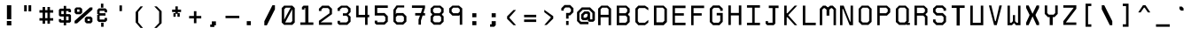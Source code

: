 SplineFontDB: 3.0
FontName: Awoof-Mono-Regular
FullName: Awoof Mono
FamilyName: Awoof
Weight: Regular
Copyright: 
Version: 001.000
ItalicAngle: 0
UnderlinePosition: -153.6
UnderlineWidth: 61.44
Ascent: 819
Descent: 205
InvalidEm: 0
sfntRevision: 0x00010000
LayerCount: 2
Layer: 0 1 "Back" 1
Layer: 1 1 "Fore" 0
XUID: [1021 740 1079781356 11858757]
StyleMap: 0x0040
FSType: 0
OS2Version: 4
OS2_WeightWidthSlopeOnly: 0
OS2_UseTypoMetrics: 0
CreationTime: 1513646632
ModificationTime: 1514015137
PfmFamily: 17
TTFWeight: 400
TTFWidth: 5
LineGap: 92
VLineGap: 0
Panose: 2 0 5 3 0 0 0 0 0 0
OS2TypoAscent: 819
OS2TypoAOffset: 0
OS2TypoDescent: -205
OS2TypoDOffset: 0
OS2TypoLinegap: 92
OS2WinAscent: 737
OS2WinAOffset: 0
OS2WinDescent: 25
OS2WinDOffset: 0
HheadAscent: 737
HheadAOffset: 0
HheadDescent: -25
HheadDOffset: 0
OS2SubXSize: 666
OS2SubYSize: 717
OS2SubXOff: 0
OS2SubYOff: 143
OS2SupXSize: 666
OS2SupYSize: 717
OS2SupXOff: 0
OS2SupYOff: 492
OS2StrikeYSize: 50
OS2StrikeYPos: 264
OS2CapHeight: 666
OS2XHeight: 436
OS2Vendor: 'CLGR'
OS2CodePages: 00000001.00000000
OS2UnicodeRanges: 00000003.00000000.00000000.00000000
MarkAttachClasses: 1
DEI: 91125
TtTable: fpgm
PUSHB_1
 0
FDEF
PUSHB_1
 0
SZP0
MPPEM
PUSHB_1
 42
LT
IF
PUSHB_1
 74
SROUND
EIF
PUSHB_1
 0
SWAP
MIAP[rnd]
RTG
PUSHB_1
 6
CALL
IF
RTDG
EIF
MPPEM
PUSHB_1
 42
LT
IF
RDTG
EIF
DUP
MDRP[rp0,rnd,grey]
PUSHB_1
 1
SZP0
MDAP[no-rnd]
RTG
ENDF
PUSHB_1
 1
FDEF
DUP
MDRP[rp0,min,white]
PUSHB_1
 12
CALL
ENDF
PUSHB_1
 2
FDEF
MPPEM
GT
IF
RCVT
SWAP
EIF
POP
ENDF
PUSHB_1
 3
FDEF
ROUND[Black]
RTG
DUP
PUSHB_1
 64
LT
IF
POP
PUSHB_1
 64
EIF
ENDF
PUSHB_1
 4
FDEF
PUSHB_1
 6
CALL
IF
POP
SWAP
POP
ROFF
IF
MDRP[rp0,min,rnd,black]
ELSE
MDRP[min,rnd,black]
EIF
ELSE
MPPEM
GT
IF
IF
MIRP[rp0,min,rnd,black]
ELSE
MIRP[min,rnd,black]
EIF
ELSE
SWAP
POP
PUSHB_1
 5
CALL
IF
PUSHB_1
 70
SROUND
EIF
IF
MDRP[rp0,min,rnd,black]
ELSE
MDRP[min,rnd,black]
EIF
EIF
EIF
RTG
ENDF
PUSHB_1
 5
FDEF
GFV
NOT
AND
ENDF
PUSHB_1
 6
FDEF
PUSHB_2
 34
 1
GETINFO
LT
IF
PUSHB_1
 32
GETINFO
NOT
NOT
ELSE
PUSHB_1
 0
EIF
ENDF
PUSHB_1
 7
FDEF
PUSHB_2
 36
 1
GETINFO
LT
IF
PUSHB_1
 64
GETINFO
NOT
NOT
ELSE
PUSHB_1
 0
EIF
ENDF
PUSHB_1
 8
FDEF
SRP2
SRP1
DUP
IP
MDAP[rnd]
ENDF
PUSHB_1
 9
FDEF
DUP
RDTG
PUSHB_1
 6
CALL
IF
MDRP[rnd,grey]
ELSE
MDRP[min,rnd,black]
EIF
DUP
PUSHB_1
 3
CINDEX
MD[grid]
SWAP
DUP
PUSHB_1
 4
MINDEX
MD[orig]
PUSHB_1
 0
LT
IF
ROLL
NEG
ROLL
SUB
DUP
PUSHB_1
 0
LT
IF
SHPIX
ELSE
POP
POP
EIF
ELSE
ROLL
ROLL
SUB
DUP
PUSHB_1
 0
GT
IF
SHPIX
ELSE
POP
POP
EIF
EIF
RTG
ENDF
PUSHB_1
 10
FDEF
PUSHB_1
 6
CALL
IF
POP
SRP0
ELSE
SRP0
POP
EIF
ENDF
PUSHB_1
 11
FDEF
DUP
MDRP[rp0,white]
PUSHB_1
 12
CALL
ENDF
PUSHB_1
 12
FDEF
DUP
MDAP[rnd]
PUSHB_1
 7
CALL
NOT
IF
DUP
DUP
GC[orig]
SWAP
GC[cur]
SUB
ROUND[White]
DUP
IF
DUP
ABS
DIV
SHPIX
ELSE
POP
POP
EIF
ELSE
POP
EIF
ENDF
PUSHB_1
 13
FDEF
SRP2
SRP1
DUP
DUP
IP
MDAP[rnd]
DUP
ROLL
DUP
GC[orig]
ROLL
GC[cur]
SUB
SWAP
ROLL
DUP
ROLL
SWAP
MD[orig]
PUSHB_1
 0
LT
IF
SWAP
PUSHB_1
 0
GT
IF
PUSHB_1
 64
SHPIX
ELSE
POP
EIF
ELSE
SWAP
PUSHB_1
 0
LT
IF
PUSHB_1
 64
NEG
SHPIX
ELSE
POP
EIF
EIF
ENDF
PUSHB_1
 14
FDEF
PUSHB_1
 6
CALL
IF
RTDG
MDRP[rp0,rnd,white]
RTG
POP
POP
ELSE
DUP
MDRP[rp0,rnd,white]
ROLL
MPPEM
GT
IF
DUP
ROLL
SWAP
MD[grid]
DUP
PUSHB_1
 0
NEQ
IF
SHPIX
ELSE
POP
POP
EIF
ELSE
POP
POP
EIF
EIF
ENDF
PUSHB_1
 15
FDEF
SWAP
DUP
MDRP[rp0,rnd,white]
DUP
MDAP[rnd]
PUSHB_1
 7
CALL
NOT
IF
SWAP
DUP
IF
MPPEM
GTEQ
ELSE
POP
PUSHB_1
 1
EIF
IF
ROLL
PUSHB_1
 4
MINDEX
MD[grid]
SWAP
ROLL
SWAP
DUP
ROLL
MD[grid]
ROLL
SWAP
SUB
SHPIX
ELSE
POP
POP
POP
POP
EIF
ELSE
POP
POP
POP
POP
POP
EIF
ENDF
PUSHB_1
 16
FDEF
DUP
MDRP[rp0,min,white]
PUSHB_1
 18
CALL
ENDF
PUSHB_1
 17
FDEF
DUP
MDRP[rp0,white]
PUSHB_1
 18
CALL
ENDF
PUSHB_1
 18
FDEF
DUP
MDAP[rnd]
PUSHB_1
 7
CALL
NOT
IF
DUP
DUP
GC[orig]
SWAP
GC[cur]
SUB
ROUND[White]
ROLL
DUP
GC[orig]
SWAP
GC[cur]
SWAP
SUB
ROUND[White]
ADD
DUP
IF
DUP
ABS
DIV
SHPIX
ELSE
POP
POP
EIF
ELSE
POP
POP
EIF
ENDF
PUSHB_1
 19
FDEF
DUP
ROLL
DUP
ROLL
SDPVTL[orthog]
DUP
PUSHB_1
 3
CINDEX
MD[orig]
ABS
SWAP
ROLL
SPVTL[orthog]
PUSHB_1
 32
LT
IF
ALIGNRP
ELSE
MDRP[grey]
EIF
ENDF
PUSHB_1
 20
FDEF
PUSHB_4
 0
 64
 1
 64
WS
WS
SVTCA[x-axis]
MPPEM
PUSHW_1
 4096
MUL
SVTCA[y-axis]
MPPEM
PUSHW_1
 4096
MUL
DUP
ROLL
DUP
ROLL
NEQ
IF
DUP
ROLL
DUP
ROLL
GT
IF
SWAP
DIV
DUP
PUSHB_1
 0
SWAP
WS
ELSE
DIV
DUP
PUSHB_1
 1
SWAP
WS
EIF
DUP
PUSHB_1
 64
GT
IF
PUSHB_3
 0
 32
 0
RS
MUL
WS
PUSHB_3
 1
 32
 1
RS
MUL
WS
PUSHB_1
 32
MUL
PUSHB_1
 25
NEG
JMPR
POP
EIF
ELSE
POP
POP
EIF
ENDF
PUSHB_1
 21
FDEF
PUSHB_1
 1
RS
MUL
SWAP
PUSHB_1
 0
RS
MUL
SWAP
ENDF
EndTTInstrs
TtTable: prep
PUSHW_1
 511
SCANCTRL
PUSHB_1
 4
SCANTYPE
EndTTInstrs
ShortTable: cvt  8
  33
  633
  18
  108
  441
  639
  685
  691
EndShort
ShortTable: maxp 16
  1
  0
  100
  84
  7
  0
  0
  2
  1
  1
  22
  0
  256
  0
  0
  0
EndShort
LangName: 1033 "" "" "" "" "" "Version 001.000" "" "" "" "Ellen Dash" "" "" "" "" "" "" "Awoof" "Regular"
GaspTable: 1 65535 15 1
Encoding: UnicodeBmp
UnicodeInterp: none
NameList: AGL For New Fonts
DisplaySize: -48
AntiAlias: 1
FitToEm: 0
WinInfo: 0 38 14
BeginPrivate: 0
EndPrivate
BeginChars: 65538 99

StartChar: .notdef
Encoding: 65536 -1 0
Width: 372
Flags: W
LayerCount: 2
Fore
SplineSet
34 0 m 1,0,-1
 34 682 l 1,1,-1
 305 682 l 1,2,-1
 305 0 l 1,3,-1
 34 0 l 1,0,-1
68 34 m 1,4,-1
 271 34 l 1,5,-1
 271 648 l 1,6,-1
 68 648 l 1,7,-1
 68 34 l 1,4,-1
EndSplineSet
Validated: 1
EndChar

StartChar: nonmarkingreturn
Encoding: 65537 -1 1
Width: 340
Flags: W
LayerCount: 2
Fore
Validated: 1
EndChar

StartChar: space
Encoding: 32 32 2
Width: 525
Flags: W
LayerCount: 2
Fore
Validated: 1
EndChar

StartChar: exclam
Encoding: 33 33 3
Width: 525
Flags: W
LayerCount: 2
Fore
SplineSet
198 231 m 1,0,-1
 328 231 l 1,1,-1
 328 102 l 1,2,-1
 198 102 l 5,3,-1
 198 231 l 1,0,-1
200 691 m 1,4,-1
 326 691 l 1,5,-1
 326 281 l 1,6,-1
 200 281 l 1,7,-1
 200 691 l 1,4,-1
EndSplineSet
Validated: 1
EndChar

StartChar: quotedbl
Encoding: 34 34 4
Width: 525
Flags: W
LayerCount: 2
Fore
SplineSet
286 692 m 5,0,-1
 364 692 l 5,1,-1
 364 512 l 5,2,-1
 286 512 l 5,3,-1
 286 692 l 5,0,-1
160 692 m 5,4,-1
 236 692 l 5,5,-1
 236 512 l 5,6,-1
 160 512 l 5,7,-1
 160 692 l 5,4,-1
EndSplineSet
Validated: 1
EndChar

StartChar: numbersign
Encoding: 35 35 5
Width: 525
Flags: W
LayerCount: 2
Fore
SplineSet
296 314 m 1,0,-1
 296 474 l 1,1,-1
 228 474 l 1,2,-1
 228 314 l 1,3,-1
 296 314 l 1,0,-1
156 548 m 1,4,-1
 156 640 l 1,5,-1
 228 640 l 1,6,-1
 228 548 l 1,7,-1
 296 548 l 1,8,-1
 296 640 l 1,9,-1
 368 640 l 1,10,-1
 368 548 l 1,11,-1
 462 548 l 1,12,-1
 462 474 l 1,13,-1
 368 474 l 1,14,-1
 368 314 l 1,15,-1
 462 314 l 1,16,-1
 462 242 l 1,17,-1
 368 242 l 1,18,-1
 368 150 l 1,19,-1
 296 150 l 1,20,-1
 296 242 l 1,21,-1
 228 242 l 1,22,-1
 228 150 l 1,23,-1
 156 150 l 1,24,-1
 156 242 l 1,25,-1
 64 242 l 1,26,-1
 64 314 l 1,27,-1
 156 314 l 1,28,-1
 156 474 l 1,29,-1
 64 474 l 1,30,-1
 64 548 l 1,31,-1
 156 548 l 1,4,-1
EndSplineSet
Validated: 1
EndChar

StartChar: dollar
Encoding: 36 36 6
Width: 525
Flags: W
LayerCount: 2
Fore
SplineSet
228 592 m 1,0,-1
 228 672 l 1,1,-1
 298 672 l 1,2,-1
 298 592 l 1,3,-1
 404 592 l 1,4,-1
 438 557 l 1,5,-1
 438 487 l 1,6,-1
 368 487 l 1,7,-1
 368 522 l 1,8,-1
 298 522 l 1,9,-1
 298 432 l 1,10,-1
 404 432 l 1,11,-1
 438 397 l 1,12,-1
 438 217 l 1,13,-1
 404 182 l 1,14,-1
 298 182 l 1,15,-1
 298 103 l 1,16,-1
 228 103 l 1,17,-1
 228 183 l 1,18,-1
 124 183 l 1,19,-1
 88 217 l 1,20,-1
 88 287 l 1,21,-1
 158 287 l 1,22,-1
 158 252 l 1,23,-1
 228 252 l 1,24,-1
 228 362 l 1,25,-1
 124 362 l 1,26,-1
 88 397 l 1,27,-1
 88 557 l 1,28,-1
 124 592 l 5,29,-1
 228 592 l 1,0,-1
158 432 m 1,30,-1
 228 432 l 1,31,-1
 228 522 l 1,32,-1
 158 522 l 1,33,-1
 158 432 l 1,30,-1
298 252 m 1,34,-1
 368 252 l 1,35,-1
 368 362 l 1,36,-1
 298 362 l 1,37,-1
 298 252 l 1,34,-1
EndSplineSet
Validated: 1
EndChar

StartChar: percent
Encoding: 37 37 7
Width: 525
Flags: W
LayerCount: 2
Fore
SplineSet
50 627 m 1,0,-1
 173 627 l 1,1,-1
 224 584 l 1,2,-1
 224 474 l 1,3,-1
 173 428 l 1,4,-1
 50 428 l 1,5,-1
 4 474 l 1,6,-1
 4 584 l 1,7,-1
 50 627 l 1,0,-1
145 568 m 1,8,-1
 76 568 l 1,9,-1
 76 500 l 1,10,-1
 145 500 l 1,11,-1
 145 568 l 1,8,-1
350 360 m 1,12,-1
 472 360 l 1,13,-1
 520 314 l 1,14,-1
 520 208 l 1,15,-1
 472 162 l 1,16,-1
 350 162 l 1,17,-1
 299 208 l 1,18,-1
 299 314 l 1,19,-1
 350 360 l 1,12,-1
448 288 m 1,20,-1
 378 288 l 1,21,-1
 378 233 l 1,22,-1
 448 233 l 1,23,-1
 448 288 l 1,20,-1
76 162 m 1,24,-1
 4 162 l 1,25,-1
 4 233 l 1,26,-1
 448 627 l 1,27,-1
 520 627 l 1,28,-1
 520 563 l 1,29,-1
 76 162 l 1,24,-1
EndSplineSet
Validated: 1
EndChar

StartChar: ampersand
Encoding: 38 38 8
Width: 525
Flags: W
LayerCount: 2
Fore
SplineSet
228 738 m 1,0,-1
 298 738 l 1,1,-1
 298 620 l 1,2,-1
 228 620 l 1,3,-1
 228 738 l 1,0,-1
234 180 m 1,4,-1
 304 180 l 1,5,-1
 304 62 l 1,6,-1
 234 62 l 1,7,-1
 234 180 l 1,4,-1
405 552 m 1,8,-1
 405 482 l 1,9,-1
 333 482 l 1,10,-1
 333 528 l 1,11,-1
 190 528 l 1,12,-1
 190 458 l 1,13,-1
 359 458 l 1,14,-1
 359 388 l 1,15,-1
 190 388 l 1,16,-1
 190 274 l 1,17,-1
 333 274 l 1,18,-1
 333 320 l 1,19,-1
 405 320 l 1,20,-1
 405 248 l 1,21,-1
 359 202 l 1,22,-1
 166 202 l 5,23,-1
 120 248 l 5,24,-1
 120 415 l 5,25,-1
 153 415 l 1,26,-1
 153 434 l 1,27,-1
 120 434 l 1,28,-1
 120 552 l 1,29,-1
 166 600 l 1,30,-1
 359 600 l 1,31,-1
 405 552 l 1,8,-1
EndSplineSet
Validated: 1
EndChar

StartChar: quotesingle
Encoding: 39 39 9
Width: 525
Flags: W
LayerCount: 2
Fore
SplineSet
226 686 m 1,0,-1
 298 686 l 1,1,-1
 298 520 l 5,2,-1
 226 520 l 1,3,-1
 226 686 l 1,0,-1
EndSplineSet
Validated: 1
EndChar

StartChar: parenleft
Encoding: 40 40 10
Width: 525
Flags: W
LayerCount: 2
Fore
SplineSet
368 28 m 1,0,-1
 296 28 l 1,1,-1
 156 190 l 1,2,-1
 156 492 l 5,3,-1
 296 658 l 1,4,-1
 368 658 l 1,5,-1
 228 492 l 1,6,-1
 228 192 l 1,7,-1
 368 28 l 1,0,-1
EndSplineSet
Validated: 1
EndChar

StartChar: parenright
Encoding: 41 41 11
Width: 525
Flags: W
LayerCount: 2
Fore
SplineSet
156 658 m 1,0,-1
 228 658 l 1,1,-1
 368 518 l 1,2,-1
 368 166 l 1,3,-1
 228 28 l 1,4,-1
 156 28 l 1,5,-1
 296 174 l 5,6,-1
 296 510 l 1,7,-1
 156 658 l 1,0,-1
EndSplineSet
Validated: 1
EndChar

StartChar: asterisk
Encoding: 42 42 12
Width: 525
Flags: W
LayerCount: 2
Fore
SplineSet
228 564 m 1,0,-1
 228 658 l 1,1,-1
 298 658 l 1,2,-1
 298 564 l 1,3,-1
 392 564 l 1,4,-1
 392 492 l 1,5,-1
 298 492 l 1,6,-1
 298 460 l 1,7,-1
 354 460 l 1,8,-1
 354 354 l 1,9,-1
 288 354 l 1,10,-1
 288 442 l 1,11,-1
 236 442 l 1,12,-1
 236 354 l 1,13,-1
 172 354 l 1,14,-1
 172 460 l 1,15,-1
 228 460 l 1,16,-1
 228 492 l 1,17,-1
 134 492 l 1,18,-1
 134 564 l 1,19,-1
 228 564 l 1,0,-1
EndSplineSet
Validated: 1
EndChar

StartChar: plus
Encoding: 43 43 13
Width: 525
Flags: W
LayerCount: 2
Fore
SplineSet
226 378 m 1,0,-1
 226 518 l 5,1,-1
 298 518 l 1,2,-1
 298 378 l 1,3,-1
 438 378 l 1,4,-1
 438 306 l 1,5,-1
 298 306 l 1,6,-1
 298 166 l 1,7,-1
 226 166 l 1,8,-1
 226 306 l 1,9,-1
 88 306 l 1,10,-1
 88 378 l 1,11,-1
 226 378 l 1,0,-1
EndSplineSet
Validated: 1
EndChar

StartChar: comma
Encoding: 44 44 14
Width: 525
Flags: W
LayerCount: 2
Fore
SplineSet
206 128 m 5,0,-1
 206 220 l 5,1,-1
 324 220 l 5,2,-1
 324 102 l 5,3,-1
 278 102 l 5,4,-1
 278 56 l 5,5,-1
 160 56 l 5,6,-1
 160 128 l 5,7,-1
 206 128 l 5,0,-1
EndSplineSet
Validated: 1
EndChar

StartChar: hyphen
Encoding: 45 45 15
Width: 525
Flags: W
LayerCount: 2
Fore
SplineSet
64 384 m 1,0,-1
 462 384 l 5,1,-1
 462 313 l 1,2,-1
 64 313 l 1,3,-1
 64 384 l 1,0,-1
EndSplineSet
Validated: 1
EndChar

StartChar: period
Encoding: 46 46 16
Width: 525
Flags: W
LayerCount: 2
Fore
SplineSet
140 226 m 5,0,-1
 258 226 l 5,1,-1
 258 108 l 5,2,-1
 140 108 l 5,3,-1
 140 226 l 5,0,-1
EndSplineSet
Validated: 1
EndChar

StartChar: slash
Encoding: 47 47 17
Width: 525
Flags: W
LayerCount: 2
Fore
SplineSet
182 104 m 5,0,-1
 110 104 l 1,1,-1
 110 224 l 1,2,-1
 344 692 l 1,3,-1
 416 692 l 1,4,-1
 416 572 l 1,5,-1
 182 104 l 5,0,-1
EndSplineSet
Validated: 1
EndChar

StartChar: zero
Encoding: 48 48 18
Width: 525
InSpiro: 1
Flags: W
LayerCount: 2
Fore
SplineSet
144 679 m 1,0,-1
 381 679 l 1,1,-1
 451 609 l 1,2,-1
 451 187 l 1,3,-1
 381 117 l 1,4,-1
 144 117 l 1,5,-1
 74 187 l 1,6,-1
 74 609 l 1,7,-1
 144 679 l 1,0,-1
  Spiro
    144 679 v
    381 679 v
    451 609 v
    451 187 v
    381 117 v
    144 117 v
    74 187 v
    74 609 v
    0 0 z
  EndSpiro
379 574 m 1,8,-1
 174 187 l 1,9,-1
 339 187 l 1,10,-1
 379 229 l 1,11,-1
 379 574 l 1,8,-1
  Spiro
    379 574 v
    174 187 v
    339 187 v
    379 229 v
    0 0 z
  EndSpiro
333 620 m 1,12,-1
 192 620 l 1,13,-1
 146 572 l 1,14,-1
 146 268 l 1,15,-1
 333 620 l 1,12,-1
  Spiro
    333 620 v
    192 620 v
    146 572 v
    146 268 v
    0 0 z
  EndSpiro
EndSplineSet
Validated: 1
EndChar

StartChar: one
Encoding: 49 49 19
Width: 525
Flags: W
LayerCount: 2
Fore
SplineSet
167 679 m 1,0,-1
 307 679 l 1,1,-1
 307 189 l 1,2,-1
 451 189 l 1,3,-1
 451 117 l 1,4,-1
 74 117 l 1,5,-1
 74 189 l 1,6,-1
 218 189 l 1,7,-1
 218 610 l 1,8,-1
 192 610 l 1,9,-1
 192 565 l 1,10,-1
 121 565 l 1,11,-1
 121 634 l 1,12,-1
 167 679 l 1,0,-1
EndSplineSet
Validated: 1
EndChar

StartChar: two
Encoding: 50 50 20
Width: 525
Flags: W
LayerCount: 2
Fore
SplineSet
-118 536 m 1053,0,-1
123 189 m 1,1,-1
 451 189 l 1,2,-1
 451 117 l 1,3,-1
 74 117 l 1,4,-1
 74 236 l 1,5,-1
 379 456 l 1,6,-1
 379 566 l 1,7,-1
 333 610 l 1,8,-1
 192 610 l 1,9,-1
 146 568 l 1,10,-1
 146 523 l 1,11,-1
 74 523 l 1,12,-1
 74 590 l 1,13,-1
 167 679 l 1,14,-1
 358 679 l 1,15,-1
 451 589 l 1,16,-1
 451 432 l 1,17,-1
 123 189 l 1,1,-1
EndSplineSet
Validated: 1
EndChar

StartChar: three
Encoding: 51 51 21
Width: 525
Flags: W
LayerCount: 2
Fore
SplineSet
177 679 m 1,0,-1
 357 679 l 5,1,-1
 451 600 l 5,2,-1
 451 492 l 5,3,-1
 390 428 l 5,4,-1
 390 410 l 5,5,-1
 451 357 l 5,6,-1
 451 210 l 5,7,-1
 357 117 l 5,8,-1
 121 117 l 1,9,-1
 74 164 l 1,10,-1
 74 236 l 1,11,-1
 146 236 l 1,12,-1
 146 189 l 1,13,-1
 332 189 l 5,14,-1
 379 232 l 5,15,-1
 379 338 l 5,16,-1
 332 386 l 5,17,-1
 229 386 l 1,18,-1
 229 456 l 1,19,-1
 332 456 l 5,20,-1
 379 502 l 5,21,-1
 379 572 l 5,22,-1
 332 620 l 5,23,-1
 206 620 l 1,24,-1
 144 570 l 1,25,-1
 144 526 l 1,26,-1
 74 526 l 1,27,-1
 74 600 l 1,28,-1
 177 679 l 1,0,-1
EndSplineSet
Validated: 1
EndChar

StartChar: four
Encoding: 52 52 22
Width: 525
Flags: W
LayerCount: 2
Fore
SplineSet
404 679 m 1,0,-1
 404 412 l 1,1,-1
 451 412 l 5,2,3
 451 376 451 376 451 339 c 5,4,-1
 404 339 l 1,5,-1
 404 117 l 1,6,-1
 332 117 l 1,7,-1
 332 338 l 1,8,-1
 74 338 l 1,9,-1
 74 679 l 1,10,-1
 146 679 l 1,11,-1
 146 410 l 1,12,-1
 332 410 l 1,13,-1
 332 679 l 1,14,-1
 404 679 l 1,0,-1
EndSplineSet
Validated: 1
EndChar

StartChar: five
Encoding: 53 53 23
Width: 525
Flags: W
LayerCount: 2
Fore
SplineSet
74 390 m 1,0,-1
 74 685 l 1,1,-1
 451 685 l 1,2,-1
 451 613 l 1,3,-1
 146 613 l 1,4,-1
 146 464 l 1,5,-1
 358 464 l 1,6,-1
 451 369 l 1,7,-1
 451 213 l 1,8,-1
 358 123 l 1,9,-1
 121 123 l 1,10,-1
 74 170 l 1,11,-1
 74 241 l 1,12,-1
 146 241 l 1,13,-1
 146 195 l 1,14,-1
 333 195 l 1,15,-1
 379 237 l 1,16,-1
 379 344 l 1,17,-1
 333 390 l 1,18,-1
 74 390 l 1,0,-1
EndSplineSet
Validated: 1
EndChar

StartChar: six
Encoding: 54 54 24
Width: 525
Flags: W
LayerCount: 2
Fore
SplineSet
74 214 m 1,0,-1
 74 556 l 1,1,-1
 166 685 l 1,2,-1
 388 685 l 1,3,-1
 388 625 l 1,4,-1
 200 625 l 1,5,-1
 146 546 l 1,6,-1
 146 427 l 1,7,-1
 167 463 l 1,8,-1
 358 463 l 1,9,-1
 451 369 l 1,10,-1
 451 213 l 1,11,-1
 358 123 l 1,12,-1
 167 123 l 1,13,-1
 74 214 l 1,0,-1
146 344 m 1,14,-1
 146 237 l 1,15,-1
 192 195 l 1,16,-1
 333 195 l 1,17,-1
 379 237 l 1,18,-1
 379 344 l 1,19,-1
 333 390 l 1,20,-1
 192 390 l 1,21,-1
 146 344 l 1,14,-1
EndSplineSet
Validated: 1
EndChar

StartChar: seven
Encoding: 55 55 25
Width: 525
Flags: W
LayerCount: 2
Fore
SplineSet
74 613 m 1,0,-1
 74 685 l 1,1,-1
 451 685 l 1,2,-1
 451 612 l 1,3,-1
 403 463 l 1,4,-1
 451 463 l 1,5,-1
 451 390 l 1,6,-1
 381 390 l 1,7,-1
 334 240 l 1,8,-1
 334 123 l 1,9,-1
 264 123 l 1,10,-1
 264 272 l 1,11,-1
 306 390 l 1,12,-1
 167 390 l 1,13,-1
 167 463 l 1,14,-1
 333 463 l 1,15,-1
 379 613 l 1,16,-1
 74 613 l 1,0,-1
EndSplineSet
Validated: 1
EndChar

StartChar: eight
Encoding: 56 56 26
Width: 525
Flags: W
LayerCount: 2
Fore
SplineSet
333 387 m 1,0,-1
 192 387 l 5,1,-1
 145 340 l 5,2,-1
 145 235 l 5,3,-1
 192 193 l 5,4,-1
 333 193 l 1,5,-1
 379 235 l 1,6,-1
 379 340 l 1,7,-1
 333 387 l 1,0,-1
333 620 m 1,8,-1
 192 620 l 5,9,-1
 145 574 l 5,10,-1
 145 506 l 5,11,-1
 192 458 l 5,12,-1
 333 458 l 1,13,-1
 379 506 l 1,14,-1
 379 574 l 1,15,-1
 333 620 l 1,8,-1
74 599 m 5,16,-1
 167 680 l 5,17,-1
 358 680 l 1,18,-1
 451 599 l 1,19,-1
 451 481 l 1,20,-1
 404 433 l 1,21,-1
 404 412 l 1,22,-1
 451 365 l 1,23,-1
 451 211 l 1,24,-1
 358 121 l 1,25,-1
 167 121 l 5,26,-1
 74 211 l 5,27,-1
 74 365 l 5,28,-1
 120 412 l 5,29,-1
 120 433 l 5,30,-1
 74 481 l 5,31,-1
 74 599 l 5,16,-1
EndSplineSet
Validated: 1
EndChar

StartChar: nine
Encoding: 57 57 27
Width: 525
Flags: W
LayerCount: 2
Fore
SplineSet
333 620 m 1,0,-1
 192 620 l 5,1,-1
 145 574 l 5,2,-1
 145 506 l 5,3,-1
 192 458 l 5,4,-1
 333 458 l 1,5,-1
 380 506 l 1,6,-1
 380 574 l 1,7,-1
 333 620 l 1,0,-1
167 680 m 5,8,-1
 358 680 l 1,9,-1
 451 599 l 1,10,-1
 451 121 l 1,11,-1
 380 121 l 1,12,-1
 380 407 l 1,13,-1
 358 387 l 1,14,-1
 167 387 l 5,15,-1
 74 481 l 5,16,-1
 74 599 l 5,17,-1
 167 680 l 5,8,-1
EndSplineSet
Validated: 1
EndChar

StartChar: colon
Encoding: 58 58 28
Width: 525
Flags: W
LayerCount: 2
Fore
SplineSet
204 108 m 1,0,-1
 204 226 l 1,1,-1
 322 226 l 5,2,-1
 322 108 l 1,3,-1
 204 108 l 1,0,-1
204 340 m 1,4,-1
 204 458 l 1,5,-1
 322 458 l 1,6,-1
 322 340 l 1,7,-1
 204 340 l 1,4,-1
EndSplineSet
Validated: 1
EndChar

StartChar: semicolon
Encoding: 59 59 29
Width: 525
Flags: W
LayerCount: 2
Fore
SplineSet
226 134 m 1,0,-1
 226 226 l 1,1,-1
 344 226 l 1,2,-1
 344 108 l 1,3,-1
 298 62 l 5,4,-1
 180 62 l 1,5,-1
 180 134 l 1,6,-1
 226 134 l 1,0,-1
226 340 m 1,7,-1
 226 458 l 1,8,-1
 344 458 l 1,9,-1
 344 340 l 1,10,-1
 226 340 l 1,7,-1
EndSplineSet
Validated: 1
EndChar

StartChar: less
Encoding: 60 60 30
Width: 525
Flags: W
LayerCount: 2
Fore
SplineSet
320 552 m 1,0,-1
 392 552 l 1,1,-1
 204 340 l 1,2,-1
 204 320 l 1,3,-1
 392 108 l 1,4,-1
 320 108 l 1,5,-1
 134 294 l 5,6,-1
 134 366 l 1,7,-1
 320 552 l 1,0,-1
EndSplineSet
Validated: 1
EndChar

StartChar: equal
Encoding: 61 61 31
Width: 525
Flags: W
LayerCount: 2
Fore
SplineSet
88 202 m 1,0,-1
 88 274 l 1,1,-1
 438 274 l 1,2,-1
 438 202 l 1,3,-1
 88 202 l 1,0,-1
88 340 m 1,4,-1
 88 412 l 5,5,-1
 438 412 l 1,6,-1
 438 340 l 1,7,-1
 88 340 l 1,4,-1
EndSplineSet
Validated: 1
EndChar

StartChar: greater
Encoding: 62 62 32
Width: 525
Flags: W
LayerCount: 2
Fore
SplineSet
134 488 m 5,0,-1
 134 558 l 1,1,-1
 392 372 l 1,2,-1
 392 300 l 1,3,-1
 204 114 l 1,4,-1
 134 114 l 1,5,-1
 320 326 l 1,6,-1
 320 346 l 1,7,-1
 134 488 l 5,0,-1
EndSplineSet
Validated: 1
EndChar

StartChar: question
Encoding: 63 63 33
Width: 525
Flags: W
LayerCount: 2
Fore
SplineSet
226 114 m 1,0,-1
 226 232 l 1,1,-1
 298 232 l 1,2,-1
 298 114 l 1,3,-1
 226 114 l 1,0,-1
344 394 m 5,4,-1
 298 394 l 1,5,-1
 298 300 l 1,6,-1
 226 300 l 1,7,-1
 226 466 l 1,8,-1
 320 466 l 1,9,-1
 366 512 l 1,10,-1
 366 580 l 1,11,-1
 320 626 l 1,12,-1
 206 626 l 1,13,-1
 158 580 l 1,14,-1
 158 534 l 1,15,-1
 88 534 l 1,16,-1
 88 604 l 1,17,-1
 180 698 l 1,18,-1
 344 698 l 1,19,-1
 438 604 l 1,20,-1
 438 488 l 1,21,-1
 344 394 l 5,4,-1
EndSplineSet
Validated: 1
EndChar

StartChar: at
Encoding: 64 64 34
Width: 525
Flags: W
LayerCount: 2
Fore
SplineSet
380 466 m 1,0,-1
 380 278 l 1,1,-1
 448 278 l 1,2,-1
 448 464 l 1,3,-1
 402 512 l 1,4,-1
 354 558 l 1,5,-1
 168 558 l 1,6,-1
 74 464 l 1,7,-1
 74 254 l 1,8,-1
 122 208 l 1,9,-1
 334 208 l 1,10,-1
 334 136 l 1,11,-1
 96 136 l 1,12,-1
 4 230 l 1,13,-1
 4 490 l 1,14,-1
 142 628 l 1,15,-1
 380 628 l 1,16,-1
 520 490 l 1,17,-1
 520 254 l 1,18,-1
 472 208 l 1,19,-1
 354 208 l 5,20,-1
 316 243 l 1,21,-1
 316 285 l 1,22,-1
 286 254 l 1,23,-1
 168 254 l 1,24,-1
 122 300 l 1,25,-1
 122 420 l 1,26,-1
 216 512 l 1,27,-1
 334 512 l 1,28,-1
 380 466 l 1,0,-1
308 440 m 1,29,-1
 240 440 l 1,30,-1
 194 394 l 1,31,-1
 194 326 l 1,32,-1
 262 326 l 1,33,-1
 308 372 l 1,34,-1
 308 440 l 1,29,-1
EndSplineSet
Validated: 1
EndChar

StartChar: A
Encoding: 65 65 35
Width: 525
Flags: W
LayerCount: 2
Fore
SplineSet
332 620 m 1,0,-1
 193 620 l 5,1,-1
 147 574 l 5,2,-1
 147 412 l 5,3,-1
 378 412 l 1,4,-1
 378 574 l 1,5,-1
 332 620 l 1,0,-1
121 635 m 5,6,-1
 169 680 l 5,7,-1
 356 680 l 1,8,-1
 404 635 l 1,9,-1
 450 590 l 1,10,-1
 450 108 l 1,11,-1
 378 108 l 1,12,-1
 378 340 l 1,13,-1
 147 340 l 5,14,-1
 147 108 l 5,15,-1
 75 108 l 5,16,-1
 75 590 l 5,17,-1
 121 635 l 5,6,-1
EndSplineSet
Validated: 1
EndChar

StartChar: B
Encoding: 66 66 36
Width: 525
Flags: W
LayerCount: 2
Fore
SplineSet
332 388 m 1,0,-1
 147 388 l 5,1,-1
 147 180 l 5,2,-1
 332 180 l 1,3,-1
 378 226 l 1,4,-1
 378 340 l 1,5,-1
 332 388 l 1,0,-1
332 620 m 1,6,-1
 147 620 l 5,7,-1
 147 458 l 5,8,-1
 332 458 l 1,9,-1
 378 506 l 1,10,-1
 378 574 l 1,11,-1
 332 620 l 1,6,-1
75 108 m 5,12,-1
 75 680 l 5,13,-1
 356 680 l 1,14,-1
 450 593 l 1,15,-1
 450 482 l 1,16,-1
 404 434 l 1,17,-1
 404 412 l 1,18,-1
 450 366 l 1,19,-1
 450 202 l 1,20,-1
 356 108 l 1,21,-1
 75 108 l 5,12,-1
EndSplineSet
Validated: 1
EndChar

StartChar: C
Encoding: 67 67 37
Width: 525
Flags: W
LayerCount: 2
Fore
SplineSet
450 262 m 1,0,-1
 450 184 l 1,1,-1
 356 108 l 1,2,-1
 161 108 l 5,3,-1
 75 202 l 5,4,-1
 75 590 l 5,5,-1
 161 680 l 5,6,-1
 356 680 l 1,7,-1
 450 615 l 1,8,-1
 450 542 l 1,9,-1
 355 610 l 1,10,-1
 185 610 l 5,11,-1
 147 566 l 5,12,-1
 147 226 l 5,13,-1
 185 180 l 5,14,-1
 354 180 l 1,15,-1
 450 262 l 1,0,-1
EndSplineSet
Validated: 1
EndChar

StartChar: D
Encoding: 68 68 38
Width: 525
Flags: W
LayerCount: 2
Fore
SplineSet
332 620 m 1,0,-1
 147 620 l 5,1,-1
 147 192 l 5,2,-1
 332 192 l 1,3,-1
 378 238 l 1,4,-1
 378 574 l 1,5,-1
 332 620 l 1,0,-1
75 108 m 5,6,-1
 75 680 l 5,7,-1
 356 680 l 1,8,-1
 450 587 l 1,9,-1
 450 201 l 1,10,-1
 356 108 l 1,11,-1
 75 108 l 5,6,-1
EndSplineSet
Validated: 1
EndChar

StartChar: E
Encoding: 69 69 39
Width: 525
Flags: W
LayerCount: 2
Fore
SplineSet
75 108 m 1,0,-1
 75 680 l 1,1,-1
 450 680 l 5,2,-1
 450 608 l 5,3,-1
 145 608 l 1,4,-1
 145 458 l 1,5,-1
 402 458 l 5,6,-1
 402 388 l 5,7,-1
 145 388 l 1,8,-1
 145 180 l 1,9,-1
 450 180 l 5,10,-1
 450 108 l 5,11,-1
 75 108 l 1,0,-1
EndSplineSet
Validated: 1
EndChar

StartChar: F
Encoding: 70 70 40
Width: 525
Flags: W
LayerCount: 2
Fore
SplineSet
75 108 m 5,0,-1
 75 680 l 5,1,-1
 450 680 l 1,2,-1
 450 608 l 1,3,-1
 145 608 l 5,4,-1
 145 458 l 5,5,-1
 380 458 l 1,6,-1
 380 388 l 1,7,-1
 145 388 l 5,8,-1
 145 108 l 5,9,-1
 75 108 l 5,0,-1
EndSplineSet
Validated: 1
EndChar

StartChar: G
Encoding: 71 71 41
Width: 525
Flags: W
LayerCount: 2
Fore
SplineSet
169 108 m 5,0,-1
 75 202 l 5,1,-1
 75 592 l 5,2,-1
 169 685 l 5,3,-1
 356 685 l 1,4,-1
 450 595 l 1,5,-1
 450 528 l 1,6,-1
 377 528 l 1,7,-1
 377 572 l 1,8,-1
 332 617 l 1,9,-1
 193 617 l 5,10,-1
 147 567 l 5,11,12
 147 218 l 5,13,-1
 187 180 l 5,14,-1
 333 180 l 1,15,-1
 378 232 l 1,16,-1
 378 394 l 1,17,-1
 276 394 l 1,18,-1
 276 466 l 1,19,-1
 450 466 l 1,20,-1
 450 208 l 1,21,-1
 356 108 l 1,22,-1
 169 108 l 5,0,-1
EndSplineSet
Validated: 1
EndChar

StartChar: H
Encoding: 72 72 42
Width: 525
Flags: W
LayerCount: 2
Fore
SplineSet
75 114 m 5,0,-1
 75 685 l 5,1,-1
 147 685 l 5,2,-1
 147 466 l 5,3,-1
 378 466 l 1,4,-1
 378 685 l 1,5,-1
 450 685 l 1,6,-1
 450 114 l 1,7,-1
 378 114 l 1,8,-1
 378 394 l 1,9,-1
 147 394 l 5,10,-1
 147 114 l 5,11,-1
 75 114 l 5,0,-1
EndSplineSet
Validated: 1
EndChar

StartChar: I
Encoding: 73 73 43
Width: 525
Flags: W
LayerCount: 2
Fore
SplineSet
75 620 m 1,0,-1
 75 691 l 1,1,-1
 450 691 l 5,2,-1
 450 620 l 5,3,-1
 298 620 l 1,4,-1
 298 179 l 1,5,-1
 450 179 l 5,6,-1
 450 108 l 5,7,-1
 75 108 l 1,8,-1
 75 179 l 1,9,-1
 226 179 l 1,10,-1
 226 620 l 1,11,-1
 75 620 l 1,0,-1
EndSplineSet
Validated: 1
EndChar

StartChar: J
Encoding: 74 74 44
Width: 525
Flags: W
LayerCount: 2
Fore
SplineSet
168 609 m 1,0,-1
 168 681 l 1,1,-1
 450 681 l 1,2,-1
 450 609 l 1,3,-1
 356 609 l 1,4,-1
 356 155 l 1,5,-1
 308 108 l 1,6,-1
 121 108 l 5,7,-1
 75 155 l 5,8,-1
 75 226 l 5,9,-1
 147 226 l 5,10,-1
 147 180 l 5,11,-1
 276 180 l 1,12,-1
 276 609 l 1,13,-1
 168 609 l 1,0,-1
EndSplineSet
Validated: 1
EndChar

StartChar: K
Encoding: 75 75 45
Width: 525
Flags: W
LayerCount: 2
Fore
SplineSet
75 108 m 5,0,-1
 75 680 l 5,1,-1
 147 680 l 5,2,-1
 147 458 l 5,3,-1
 168 458 l 1,4,-1
 378 680 l 1,5,-1
 450 680 l 1,6,-1
 192 401 l 1,7,-1
 450 108 l 1,8,-1
 378 108 l 1,9,-1
 168 340 l 1,10,-1
 147 340 l 5,11,-1
 147 108 l 5,12,-1
 75 108 l 5,0,-1
EndSplineSet
Validated: 1
EndChar

StartChar: L
Encoding: 76 76 46
Width: 525
Flags: W
LayerCount: 2
Fore
SplineSet
75 108 m 5,0,-1
 75 680 l 5,1,-1
 147 680 l 5,2,-1
 147 180 l 5,3,-1
 450 180 l 1,4,-1
 450 108 l 1,5,-1
 75 108 l 5,0,-1
EndSplineSet
Validated: 1
EndChar

StartChar: M
Encoding: 77 77 47
Width: 525
Flags: W
LayerCount: 2
Fore
SplineSet
269 207 m 1049,0,-1
120 679 m 1,1,-1
 198 679 l 1,2,-1
 252 634 l 1,3,-1
 274 634 l 1,4,-1
 328 679 l 1,5,-1
 404 679 l 1,6,-1
 496 586 l 1,7,-1
 496 108 l 1,8,-1
 426 108 l 1,9,-1
 426 561 l 1,10,-1
 378 607 l 1,11,-1
 356 607 l 1,12,-1
 304 561 l 1,13,-1
 304 387 l 1,14,-1
 224 387 l 1,15,-1
 224 561 l 1,16,-1
 170 607 l 1,17,-1
 146 607 l 1,18,-1
 98 561 l 1,19,-1
 98 108 l 1,20,-1
 28 108 l 1,21,-1
 28 586 l 1,22,-1
 120 679 l 1,1,-1
EndSplineSet
Validated: 1
EndChar

StartChar: N
Encoding: 78 78 48
Width: 525
Flags: W
LayerCount: 2
Fore
SplineSet
75 108 m 1,0,-1
 75 680 l 1,1,-1
 180 680 l 1,2,-1
 366 211 l 5,3,-1
 380 211 l 5,4,-1
 380 680 l 5,5,-1
 450 680 l 5,6,-1
 450 108 l 5,7,-1
 353 108 l 5,8,-1
 162 583 l 1,9,-1
 145 583 l 1,10,-1
 145 108 l 1,11,-1
 75 108 l 1,0,-1
EndSplineSet
Validated: 1
EndChar

StartChar: O
Encoding: 79 79 49
Width: 525
Flags: W
LayerCount: 2
Fore
SplineSet
332 620 m 5,0,-1
 193 620 l 1,1,-1
 145 574 l 1,2,-1
 145 233 l 1,3,-1
 193 187 l 1,4,-1
 332 187 l 5,5,-1
 380 233 l 5,6,-1
 380 574 l 5,7,-1
 332 620 l 5,0,-1
75 587 m 1,8,-1
 167 680 l 1,9,-1
 358 680 l 5,10,-1
 450 587 l 5,11,-1
 450 206 l 5,12,-1
 358 116 l 5,13,-1
 167 116 l 1,14,-1
 75 206 l 1,15,-1
 75 587 l 1,8,-1
EndSplineSet
Validated: 1
EndChar

StartChar: P
Encoding: 80 80 50
Width: 525
Flags: W
LayerCount: 2
Fore
SplineSet
332 620 m 1,0,-1
 147 620 l 5,1,-1
 147 458 l 5,2,-1
 332 458 l 1,3,-1
 378 506 l 1,4,-1
 378 574 l 1,5,-1
 332 620 l 1,0,-1
75 108 m 5,6,-1
 75 680 l 5,7,-1
 356 680 l 1,8,-1
 450 593 l 1,9,-1
 450 482 l 1,10,-1
 356 388 l 1,11,-1
 147 388 l 5,12,-1
 147 108 l 5,13,-1
 75 108 l 5,6,-1
EndSplineSet
Validated: 1
EndChar

StartChar: Q
Encoding: 81 81 51
Width: 525
Flags: W
LayerCount: 2
Fore
SplineSet
75 587 m 1,0,-1
 167 680 l 1,1,-1
 358 680 l 1,2,-1
 450 587 l 1,3,-1
 450 213 l 1,4,-1
 417 179 l 1,5,-1
 480 179 l 1,6,-1
 480 116 l 1,7,-1
 379 116 l 1,8,-1
 379 141 l 1,9,-1
 357 116 l 1,10,-1
 169 116 l 1,11,-1
 75 201 l 1,12,-1
 75 587 l 1,0,-1
146 574 m 1,13,-1
 146 233 l 1,14,-1
 193 187 l 1,15,-1
 332 187 l 1,16,-1
 378 234 l 1,17,-1
 378 575 l 1,18,-1
 331 621 l 1,19,-1
 193 621 l 1,20,-1
 146 574 l 1,13,-1
EndSplineSet
Validated: 1
EndChar

StartChar: R
Encoding: 82 82 52
Width: 525
Flags: W
LayerCount: 2
Fore
SplineSet
356 679 m 5,0,-1
 450 591 l 5,1,-1
 450 482 l 5,2,-1
 397 434 l 5,3,-1
 397 414 l 5,4,-1
 450 366 l 5,5,-1
 450 108 l 5,6,-1
 378 108 l 5,7,-1
 378 340 l 5,8,-1
 332 388 l 5,9,-1
 147 388 l 1,10,-1
 147 108 l 1,11,-1
 75 108 l 1,12,-1
 75 679 l 1,13,-1
 356 679 l 5,0,-1
332 620 m 5,14,-1
 147 620 l 1,15,-1
 147 460 l 1,16,-1
 332 460 l 5,17,-1
 378 506 l 5,18,-1
 378 574 l 5,19,-1
 332 620 l 5,14,-1
EndSplineSet
Validated: 1
EndChar

StartChar: S
Encoding: 83 83 53
Width: 525
Flags: W
LayerCount: 2
Fore
SplineSet
450 597 m 1,0,-1
 450 530 l 1,1,-1
 378 530 l 1,2,-1
 378 574 l 1,3,-1
 332 617 l 1,4,-1
 193 617 l 1,5,-1
 147 574 l 1,6,-1
 147 510 l 1,7,-1
 193 464 l 1,8,-1
 356 464 l 1,9,-1
 450 370 l 1,10,-1
 450 204 l 1,11,-1
 356 110 l 1,12,-1
 169 110 l 1,13,-1
 75 204 l 1,14,-1
 75 276 l 1,15,-1
 147 276 l 1,16,-1
 147 228 l 1,17,-1
 193 182 l 1,18,-1
 332 182 l 1,19,-1
 378 228 l 1,20,-1
 378 344 l 1,21,-1
 332 390 l 1,22,-1
 169 390 l 1,23,-1
 75 486 l 1,24,-1
 75 596 l 1,25,-1
 169 685 l 1,26,-1
 356 685 l 1,27,-1
 450 597 l 1,0,-1
EndSplineSet
Validated: 1
EndChar

StartChar: T
Encoding: 84 84 54
Width: 525
Flags: W
LayerCount: 2
Fore
SplineSet
75 613 m 1,0,-1
 75 685 l 1,1,-1
 450 685 l 5,2,-1
 450 613 l 5,3,-1
 308 613 l 1,4,-1
 308 98 l 1,5,-1
 218 98 l 1,6,-1
 218 613 l 1,7,-1
 75 613 l 1,0,-1
EndSplineSet
Validated: 1
EndChar

StartChar: U
Encoding: 85 85 55
Width: 525
Flags: W
LayerCount: 2
Fore
SplineSet
75 107 m 5,0,-1
 75 680 l 5,1,-1
 147 680 l 5,2,-1
 147 179 l 5,3,-1
 378 179 l 1,4,-1
 378 680 l 1,5,-1
 450 680 l 1,6,-1
 450 107 l 1,7,-1
 75 107 l 5,0,-1
EndSplineSet
Validated: 1
EndChar

StartChar: V
Encoding: 86 86 56
Width: 525
Flags: W
LayerCount: 2
Fore
SplineSet
75 685 m 1,0,-1
 145 685 l 1,1,-1
 253 228 l 1,2,-1
 274 228 l 1,3,-1
 378 685 l 1,4,-1
 450 685 l 1,5,-1
 302 110 l 1,6,-1
 225 110 l 1,7,-1
 75 685 l 1,0,-1
EndSplineSet
Validated: 1
EndChar

StartChar: W
Encoding: 87 87 57
Width: 525
Flags: W
LayerCount: 2
Fore
SplineSet
75 108 m 1,0,-1
 75 680 l 1,1,-1
 145 680 l 1,2,-1
 145 180 l 1,3,-1
 189 180 l 1,4,-1
 232 226 l 1,5,-1
 232 403 l 1,6,-1
 293 403 l 1,7,-1
 293 226 l 1,8,-1
 337 180 l 1,9,-1
 380 180 l 1,10,-1
 380 680 l 1,11,-1
 450 680 l 1,12,-1
 450 108 l 1,13,-1
 321 108 l 1,14,-1
 265 169 l 1,15,-1
 203 108 l 1,16,-1
 75 108 l 1,0,-1
EndSplineSet
Validated: 1
EndChar

StartChar: X
Encoding: 88 88 58
Width: 525
Flags: W
LayerCount: 2
Fore
SplineSet
75 685 m 1,0,-1
 147 685 l 1,1,-1
 260 444 l 1,2,-1
 261 444 l 1,3,-1
 378 685 l 1,4,-1
 450 685 l 1,5,-1
 450 615 l 1,6,-1
 350 418 l 1,7,-1
 350 390 l 1,8,-1
 450 180 l 5,9,-1
 450 110 l 5,10,-1
 378 110 l 5,11,-1
 261 364 l 1,12,-1
 260 364 l 1,13,-1
 147 110 l 1,14,-1
 75 110 l 1,15,-1
 75 180 l 1,16,-1
 170 390 l 1,17,-1
 170 418 l 1,18,-1
 75 615 l 1,19,-1
 75 685 l 1,0,-1
EndSplineSet
Validated: 1
EndChar

StartChar: Y
Encoding: 89 89 59
Width: 525
Flags: W
LayerCount: 2
Fore
SplineSet
75 438 m 5,0,-1
 75 685 l 5,1,-1
 147 685 l 5,2,-1
 147 464 l 5,3,-1
 193 416 l 5,4,-1
 332 416 l 1,5,-1
 378 464 l 1,6,-1
 378 685 l 1,7,-1
 450 685 l 1,8,-1
 450 438 l 1,9,-1
 358 344 l 1,10,-1
 306 344 l 1,11,-1
 306 110 l 1,12,-1
 219 110 l 5,13,-1
 219 344 l 5,14,-1
 167 344 l 5,15,-1
 75 438 l 5,0,-1
EndSplineSet
Validated: 1
EndChar

StartChar: Z
Encoding: 90 90 60
Width: 525
Flags: W
LayerCount: 2
Fore
SplineSet
376 619 m 1,0,-1
 75 619 l 5,1,-1
 75 690 l 5,2,-1
 450 690 l 1,3,-1
 450 589 l 1,4,-1
 147 188 l 5,5,-1
 450 188 l 1,6,-1
 450 116 l 1,7,-1
 75 116 l 5,8,-1
 75 225 l 5,9,-1
 376 619 l 1,0,-1
EndSplineSet
Validated: 1
EndChar

StartChar: bracketleft
Encoding: 91 91 61
Width: 525
Flags: W
LayerCount: 2
Fore
SplineSet
180 62 m 1,0,-1
 180 738 l 1,1,-1
 346 738 l 1,2,-1
 346 668 l 1,3,-1
 252 668 l 1,4,-1
 252 134 l 5,5,-1
 346 134 l 1,6,-1
 346 62 l 1,7,-1
 180 62 l 1,0,-1
EndSplineSet
Validated: 1
EndChar

StartChar: backslash
Encoding: 92 92 62
Width: 525
Flags: W
LayerCount: 2
Fore
SplineSet
110 574 m 5,0,-1
 110 692 l 1,1,-1
 182 692 l 1,2,-1
 228 600 l 1,3,-1
 274 506 l 1,4,-1
 322 412 l 1,5,-1
 368 320 l 1,6,-1
 414 226 l 1,7,-1
 414 108 l 1,8,-1
 342 108 l 1,9,-1
 296 202 l 1,10,-1
 250 294 l 1,11,-1
 204 388 l 1,12,-1
 156 482 l 1,13,-1
 110 574 l 5,0,-1
EndSplineSet
Validated: 1
EndChar

StartChar: bracketright
Encoding: 93 93 63
Width: 525
Flags: W
LayerCount: 2
Fore
SplineSet
180 668 m 1,0,-1
 180 738 l 1,1,-1
 346 738 l 1,2,-1
 346 62 l 1,3,-1
 180 62 l 1,4,-1
 180 134 l 1,5,-1
 274 134 l 5,6,-1
 274 668 l 1,7,-1
 180 668 l 1,0,-1
EndSplineSet
Validated: 1
EndChar

StartChar: asciicircum
Encoding: 94 94 64
Width: 525
Flags: W
LayerCount: 2
Fore
SplineSet
438 482 m 1,0,-1
 368 482 l 1,1,-1
 274 620 l 1,2,-1
 252 620 l 1,3,-1
 158 482 l 1,4,-1
 88 482 l 1,5,-1
 226 692 l 1,6,-1
 298 692 l 1,7,-1
 438 482 l 1,0,-1
EndSplineSet
Validated: 1
EndChar

StartChar: underscore
Encoding: 95 95 65
Width: 525
Flags: W
LayerCount: 2
Fore
SplineSet
64 62 m 1,0,-1
 64 134 l 1,1,-1
 462 134 l 1,2,-1
 462 62 l 1,3,-1
 64 62 l 1,0,-1
EndSplineSet
Validated: 1
EndChar

StartChar: grave
Encoding: 96 96 66
Width: 525
Flags: W
LayerCount: 2
Fore
SplineSet
204 580 m 5,0,-1
 204 652 l 1,1,-1
 274 652 l 1,2,-1
 322 604 l 1,3,-1
 322 534 l 1,4,-1
 250 534 l 1,5,-1
 204 580 l 5,0,-1
EndSplineSet
Validated: 1
EndChar

StartChar: a
Encoding: 97 97 67
Width: 525
Flags: W
LayerCount: 2
Fore
SplineSet
145 382 m 1,0,-1
 145 186 l 1,1,-1
 248 186 l 1,2,-1
 378 276 l 1,3,-1
 378 382 l 1,4,-1
 145 382 l 1,0,-1
121 114 m 1,5,-1
 75 160 l 1,6,-1
 75 407 l 1,7,-1
 121 453 l 1,8,-1
 402 453 l 1,9,-1
 450 407 l 1,10,-1
 450 114 l 1,11,-1
 378 114 l 1,12,-1
 378 187 l 1,13,-1
 274 114 l 1,14,-1
 121 114 l 1,5,-1
EndSplineSet
Validated: 1
EndChar

StartChar: b
Encoding: 98 98 68
Width: 525
Flags: W
LayerCount: 2
Fore
SplineSet
378 186 m 1,0,-1
 378 394 l 1,1,-1
 193 394 l 5,2,-1
 145 346 l 5,3,-1
 145 186 l 5,4,-1
 378 186 l 1,0,-1
402 453 m 1,5,-1
 450 408 l 1,6,-1
 450 160 l 1,7,-1
 402 114 l 1,8,-1
 121 114 l 5,9,-1
 75 160 l 5,10,-1
 75 639 l 5,11,-1
 145 639 l 5,12,-1
 145 435 l 5,13,-1
 167 453 l 5,14,-1
 402 453 l 1,5,-1
EndSplineSet
Validated: 1
EndChar

StartChar: c
Encoding: 99 99 69
Width: 525
Flags: W
LayerCount: 2
Fore
SplineSet
378 334 m 5,0,-1
 378 382 l 5,1,-1
 145 382 l 1,2,-1
 145 186 l 1,3,-1
 378 186 l 5,4,-1
 378 232 l 5,5,-1
 450 232 l 5,6,-1
 450 160 l 5,7,-1
 402 114 l 5,8,-1
 121 114 l 1,9,-1
 75 160 l 1,10,-1
 75 407 l 1,11,-1
 121 453 l 1,12,-1
 402 453 l 5,13,-1
 450 411 l 5,14,-1
 450 334 l 5,15,-1
 378 334 l 5,0,-1
EndSplineSet
Validated: 1
EndChar

StartChar: d
Encoding: 100 100 70
Width: 525
Flags: W
LayerCount: 2
Fore
SplineSet
147 186 m 5,0,-1
 378 186 l 1,1,-1
 378 348 l 1,2,-1
 332 394 l 1,3,-1
 147 394 l 5,4,-1
 147 186 l 5,0,-1
450 160 m 1,5,-1
 404 114 l 1,6,-1
 121 114 l 5,7,-1
 75 160 l 5,8,-1
 75 407 l 5,9,-1
 121 453 l 5,10,-1
 356 453 l 1,11,-1
 378 431 l 1,12,-1
 378 639 l 1,13,-1
 450 639 l 1,14,-1
 450 160 l 1,5,-1
EndSplineSet
Validated: 1
EndChar

StartChar: e
Encoding: 101 101 71
Width: 525
Flags: W
LayerCount: 2
Fore
SplineSet
75 408 m 1,0,-1
 121 453 l 1,1,-1
 402 453 l 5,2,-1
 450 410 l 5,3,-1
 450 300 l 5,4,-1
 402 254 l 5,5,-1
 145 254 l 1,6,-1
 145 186 l 1,7,-1
 378 186 l 5,8,-1
 378 232 l 5,9,-1
 450 232 l 5,10,-1
 450 160 l 5,11,-1
 402 114 l 5,12,-1
 121 114 l 1,13,-1
 75 160 l 1,14,-1
 75 408 l 1,0,-1
378 394 m 5,15,-1
 145 394 l 1,16,-1
 145 326 l 1,17,-1
 378 326 l 5,18,-1
 378 394 l 5,15,-1
EndSplineSet
Validated: 1
EndChar

StartChar: f
Encoding: 102 102 72
Width: 525
Flags: W
LayerCount: 2
Fore
SplineSet
192 592 m 1,0,-1
 240 639 l 1,1,-1
 415 639 l 1,2,-1
 415 567 l 1,3,-1
 264 567 l 1,4,-1
 264 453 l 1,5,-1
 415 453 l 1,6,-1
 415 382 l 1,7,-1
 264 382 l 1,8,-1
 264 114 l 1,9,-1
 192 114 l 1,10,-1
 192 382 l 1,11,-1
 110 382 l 5,12,-1
 110 453 l 5,13,-1
 192 453 l 1,14,-1
 192 592 l 1,0,-1
EndSplineSet
Validated: 1
EndChar

StartChar: g
Encoding: 103 103 73
Width: 525
Flags: W
LayerCount: 2
Fore
SplineSet
378 179 m 5,0,-1
 356 160 l 5,1,-1
 121 160 l 1,2,-1
 75 208 l 1,3,-1
 75 407 l 1,4,-1
 121 453 l 1,5,-1
 402 453 l 5,6,-1
 450 407 l 5,7,-1
 450 34 l 5,8,-1
 402 -12 l 5,9,-1
 121 -12 l 1,10,-1
 75 34 l 1,11,-1
 75 105 l 1,12,-1
 145 105 l 1,13,-1
 145 59 l 1,14,-1
 378 59 l 5,15,-1
 378 179 l 5,0,-1
145 232 m 1,16,-1
 332 232 l 5,17,-1
 378 278 l 5,18,-1
 378 382 l 5,19,-1
 145 382 l 1,20,-1
 145 232 l 1,16,-1
EndSplineSet
Validated: 1
EndChar

StartChar: h
Encoding: 104 104 74
Width: 525
Flags: W
LayerCount: 2
Fore
SplineSet
-289 461 m 1049,0,-1
450 411 m 1,1,-1
 450 114 l 1,2,-1
 378 114 l 1,3,-1
 378 368 l 1,4,-1
 181 368 l 5,5,-1
 144 333 l 5,6,-1
 144 114 l 5,7,-1
 75 114 l 5,8,-1
 75 639 l 5,9,-1
 133 639 l 5,10,-1
 133 426 l 5,11,-1
 155 448 l 5,12,-1
 419 448 l 1,13,-1
 450 411 l 1,1,-1
EndSplineSet
Validated: 1
EndChar

StartChar: i
Encoding: 105 105 75
Width: 525
Flags: W
LayerCount: 2
Fore
SplineSet
244 114 m 5,0,-1
 100 114 l 5,1,-1
 100 184 l 5,2,-1
 244 184 l 5,3,-1
 244 383 l 5,4,-1
 208 383 l 5,5,-1
 180 383 l 5,6,-1
 180 453 l 5,7,-1
 208 453 l 5,8,-1
 244 453 l 5,9,-1
 314 453 l 5,10,-1
 314 184 l 5,11,-1
 426 184 l 5,12,-1
 426 114 l 5,13,-1
 314 114 l 5,14,-1
 244 114 l 5,0,-1
244 521 m 5,15,-1
 244 639 l 5,16,-1
 314 639 l 5,17,-1
 314 521 l 5,18,-1
 244 521 l 5,15,-1
EndSplineSet
EndChar

StartChar: j
Encoding: 106 106 76
Width: 525
Flags: W
LayerCount: 2
Fore
SplineSet
322 521 m 1,0,-1
 322 639 l 1,1,-1
 392 639 l 1,2,-1
 392 521 l 1,3,-1
 322 521 l 1,0,-1
180 -12 m 1,4,-1
 134 34 l 1,5,-1
 134 152 l 1,6,-1
 206 152 l 1,7,-1
 206 59 l 1,8,-1
 322 59 l 1,9,-1
 322 453 l 1,10,-1
 392 453 l 1,11,-1
 392 34 l 1,12,-1
 346 -12 l 5,13,-1
 180 -12 l 1,4,-1
EndSplineSet
Validated: 1
EndChar

StartChar: k
Encoding: 107 107 77
Width: 525
Flags: W
LayerCount: 2
Fore
SplineSet
134 114 m 1,0,-1
 134 639 l 1,1,-1
 206 639 l 1,2,-1
 206 428 l 1,3,-1
 392 486 l 1,4,-1
 392 416 l 1,5,-1
 300 388 l 1,6,-1
 392 114 l 1,7,-1
 322 114 l 1,8,-1
 228 346 l 1,9,-1
 206 346 l 1,10,-1
 206 114 l 1,11,-1
 134 114 l 1,0,-1
EndSplineSet
Validated: 1
EndChar

StartChar: l
Encoding: 108 108 78
Width: 525
Flags: W
LayerCount: 2
Fore
SplineSet
136 567 m 1,0,-1
 136 639 l 1,1,-1
 274 639 l 1,2,-1
 274 186 l 1,3,-1
 388 232 l 1,4,-1
 388 160 l 1,5,-1
 274 114 l 1,6,-1
 202 114 l 1,7,-1
 202 567 l 1,8,-1
 136 567 l 1,0,-1
EndSplineSet
Validated: 1
EndChar

StartChar: m
Encoding: 109 109 79
Width: 525
Flags: W
LayerCount: 2
Fore
SplineSet
415 459 m 1,0,-1
 450 424 l 1,1,-1
 450 108 l 1,2,-1
 380 108 l 1,3,-1
 380 389 l 1,4,-1
 296 389 l 1,5,-1
 296 108 l 1,6,-1
 229 108 l 5,7,-1
 229 389 l 5,8,-1
 145 389 l 5,9,-1
 145 108 l 5,10,-1
 75 108 l 5,11,-1
 75 424 l 5,12,-1
 110 459 l 5,13,-1
 415 459 l 1,0,-1
EndSplineSet
Validated: 1
EndChar

StartChar: n
Encoding: 110 110 80
Width: 525
Flags: W
LayerCount: 2
Fore
SplineSet
75 411 m 1,0,-1
 110 446 l 1,1,-1
 415 446 l 5,2,-1
 450 411 l 5,3,-1
 450 114 l 5,4,-1
 378 114 l 5,5,-1
 378 368 l 5,6,-1
 145 368 l 1,7,-1
 145 114 l 1,8,-1
 75 114 l 1,9,-1
 75 411 l 1,0,-1
EndSplineSet
Validated: 1
EndChar

StartChar: o
Encoding: 111 111 81
Width: 525
Flags: W
LayerCount: 2
Fore
SplineSet
145 375 m 1,0,-1
 145 180 l 1,1,-1
 378 180 l 5,2,-1
 378 375 l 5,3,-1
 145 375 l 1,0,-1
121 108 m 1,4,-1
 75 156 l 1,5,-1
 75 400 l 1,6,-1
 121 446 l 1,7,-1
 402 446 l 5,8,-1
 450 400 l 5,9,-1
 450 156 l 5,10,-1
 402 108 l 5,11,-1
 121 108 l 1,4,-1
EndSplineSet
Validated: 1
EndChar

StartChar: p
Encoding: 112 112 82
Width: 525
Flags: W
LayerCount: 2
Fore
SplineSet
145 180 m 5,0,-1
 378 180 l 1,1,-1
 378 375 l 1,2,-1
 145 375 l 5,3,-1
 145 180 l 5,0,-1
450 156 m 1,4,-1
 402 108 l 1,5,-1
 145 108 l 5,6,-1
 145 -18 l 5,7,-1
 75 -18 l 5,8,-1
 75 400 l 5,9,-1
 121 446 l 5,10,-1
 402 446 l 1,11,-1
 450 400 l 1,12,-1
 450 156 l 1,4,-1
EndSplineSet
Validated: 1
EndChar

StartChar: q
Encoding: 113 113 83
Width: 525
Flags: W
LayerCount: 2
Fore
SplineSet
126 108 m 5,0,-1
 80 156 l 5,1,-1
 80 400 l 5,2,-1
 126 446 l 5,3,-1
 337 446 l 5,4,-1
 385 400 l 5,5,-1
 385 53 l 5,6,-1
 407 53 l 5,7,-1
 407 100 l 5,8,-1
 479 100 l 5,9,-1
 479 28 l 5,10,-1
 431 -18 l 5,11,-1
 307 -18 l 5,12,-1
 307 108 l 5,13,-1
 126 108 l 5,0,-1
152 180 m 5,14,-1
 307 180 l 5,15,-1
 307 375 l 5,16,-1
 152 375 l 5,17,-1
 152 180 l 5,14,-1
EndSplineSet
Validated: 1
EndChar

StartChar: r
Encoding: 114 114 84
Width: 525
Flags: W
LayerCount: 2
Fore
SplineSet
75 400 m 1,0,-1
 121 446 l 1,1,-1
 402 446 l 5,2,-1
 450 400 l 5,3,-1
 450 328 l 5,4,-1
 378 328 l 5,5,-1
 378 375 l 5,6,-1
 145 375 l 1,7,-1
 145 115 l 1,8,-1
 75 115 l 1,9,-1
 75 400 l 1,0,-1
EndSplineSet
Validated: 1
EndChar

StartChar: s
Encoding: 115 115 85
Width: 525
Flags: W
LayerCount: 2
Fore
SplineSet
75 290 m 1,0,-1
 75 418 l 1,1,-1
 109 453 l 1,2,-1
 450 453 l 5,3,-1
 450 393 l 5,4,-1
 135 393 l 1,5,-1
 135 315 l 1,6,-1
 414 315 l 5,7,-1
 450 280 l 5,8,-1
 450 149 l 5,9,-1
 414 114 l 5,10,-1
 75 114 l 1,11,-1
 75 174 l 1,12,-1
 390 174 l 5,13,-1
 390 255 l 5,14,-1
 109 255 l 1,15,-1
 75 290 l 1,0,-1
EndSplineSet
Validated: 1
EndChar

StartChar: t
Encoding: 116 116 86
Width: 525
Flags: W
LayerCount: 2
Fore
SplineSet
75 453 m 1,0,-1
 227 453 l 1,1,-1
 227 567 l 1,2,-1
 297 567 l 1,3,-1
 297 453 l 1,4,-1
 448 453 l 5,5,-1
 448 382 l 5,6,-1
 297 382 l 1,7,-1
 297 186 l 1,8,-1
 378 186 l 5,9,-1
 378 232 l 5,10,-1
 450 232 l 5,11,-1
 450 155 l 5,12,-1
 402 114 l 5,13,-1
 227 114 l 1,14,-1
 227 382 l 1,15,-1
 75 382 l 1,16,-1
 75 453 l 1,0,-1
EndSplineSet
Validated: 1
EndChar

StartChar: u
Encoding: 117 117 87
Width: 525
Flags: W
LayerCount: 2
Fore
SplineSet
75 150 m 1,0,-1
 75 441 l 1,1,-1
 145 441 l 1,2,-1
 145 174 l 1,3,-1
 378 174 l 5,4,-1
 378 441 l 5,5,-1
 450 441 l 5,6,-1
 450 150 l 5,7,-1
 402 102 l 5,8,-1
 121 102 l 1,9,-1
 75 150 l 1,0,-1
EndSplineSet
Validated: 1
EndChar

StartChar: v
Encoding: 118 118 88
Width: 525
Flags: W
LayerCount: 2
Fore
SplineSet
75 374 m 5,0,-1
 75 441 l 5,1,-1
 147 441 l 5,2,-1
 249 220 l 5,3,-1
 276 220 l 1,4,-1
 378 441 l 1,5,-1
 450 441 l 1,6,-1
 450 374 l 1,7,-1
 356 196 l 1,8,-1
 308 102 l 1,9,-1
 219 102 l 5,10,-1
 169 196 l 5,11,-1
 75 374 l 5,0,-1
EndSplineSet
Validated: 1
EndChar

StartChar: w
Encoding: 119 119 89
Width: 525
Flags: W
LayerCount: 2
Fore
SplineSet
75 138 m 1,0,-1
 75 442 l 1,1,-1
 145 442 l 1,2,-1
 145 175 l 1,3,-1
 227 175 l 1,4,-1
 227 442 l 1,5,-1
 298 442 l 1,6,-1
 298 175 l 1,7,-1
 380 175 l 5,8,-1
 380 442 l 5,9,-1
 450 442 l 5,10,-1
 450 138 l 5,11,-1
 416 103 l 5,12,-1
 109 103 l 1,13,-1
 75 138 l 1,0,-1
EndSplineSet
Validated: 1
EndChar

StartChar: x
Encoding: 120 120 90
Width: 525
Flags: W
LayerCount: 2
Fore
SplineSet
75 441 m 1,0,-1
 145 441 l 1,1,-1
 262 316 l 1,2,-1
 380 441 l 1,3,-1
 450 441 l 1,4,-1
 450 371 l 1,5,-1
 342 279 l 1,6,-1
 450 172 l 5,7,-1
 450 102 l 1,8,-1
 379 102 l 1,9,-1
 262 230 l 1,10,-1
 145 102 l 1,11,-1
 75 102 l 1,12,-1
 75 172 l 1,13,-1
 191 279 l 1,14,-1
 75 371 l 1,15,-1
 75 441 l 1,0,-1
EndSplineSet
Validated: 1
EndChar

StartChar: y
Encoding: 121 121 91
Width: 525
Flags: W
LayerCount: 2
Fore
SplineSet
75 150 m 5,0,-1
 75 441 l 5,1,-1
 145 441 l 5,2,-1
 145 174 l 5,3,-1
 378 174 l 1,4,-1
 378 441 l 1,5,-1
 450 441 l 1,6,-1
 450 23 l 1,7,-1
 402 -25 l 1,8,-1
 121 -25 l 5,9,-1
 75 23 l 5,10,-1
 75 94 l 5,11,-1
 145 94 l 5,12,-1
 145 48 l 5,13,-1
 378 48 l 1,14,-1
 378 102 l 1,15,-1
 121 102 l 5,16,-1
 75 150 l 5,0,-1
EndSplineSet
Validated: 1
EndChar

StartChar: z
Encoding: 122 122 92
Width: 525
Flags: W
LayerCount: 2
Fore
SplineSet
75 375 m 1,0,-1
 75 446 l 1,1,-1
 450 446 l 5,2,-1
 450 337 l 5,3,-1
 145 180 l 1,4,-1
 450 180 l 5,5,-1
 450 108 l 5,6,-1
 75 108 l 1,7,-1
 75 226 l 1,8,-1
 378 375 l 5,9,-1
 75 375 l 1,0,-1
EndSplineSet
Validated: 1
EndChar

StartChar: braceleft
Encoding: 123 123 93
Width: 525
Flags: W
LayerCount: 2
Fore
SplineSet
228 62 m 1,0,-1
 228 248 l 1,1,-1
 180 248 l 1,2,-1
 134 294 l 1,3,-1
 134 412 l 1,4,-1
 180 458 l 1,5,-1
 228 458 l 1,6,-1
 228 646 l 1,7,-1
 274 692 l 1,8,-1
 392 692 l 1,9,-1
 392 620 l 1,10,-1
 298 620 l 1,11,-1
 298 388 l 1,12,-1
 204 388 l 1,13,-1
 204 320 l 1,14,-1
 298 320 l 1,15,-1
 298 88 l 1,16,-1
 392 88 l 1,17,-1
 392 16 l 1,18,-1
 274 16 l 1,19,-1
 228 62 l 1,0,-1
EndSplineSet
Validated: 1
EndChar

StartChar: bar
Encoding: 124 124 94
Width: 525
Flags: W
LayerCount: 2
Fore
SplineSet
226 12 m 1,0,-1
 226 692 l 1,1,-1
 298 692 l 1,2,-1
 298 12 l 1,3,-1
 226 12 l 1,0,-1
EndSplineSet
Validated: 1
EndChar

StartChar: braceright
Encoding: 125 125 95
Width: 525
Flags: W
LayerCount: 2
Fore
SplineSet
132 620 m 1,0,-1
 132 692 l 1,1,-1
 252 692 l 1,2,-1
 298 644 l 1,3,-1
 298 456 l 1,4,-1
 346 456 l 1,5,-1
 392 410 l 1,6,-1
 392 292 l 1,7,-1
 346 244 l 1,8,-1
 298 244 l 1,9,-1
 298 58 l 1,10,-1
 252 12 l 1,11,-1
 132 12 l 1,12,-1
 132 84 l 1,13,-1
 226 84 l 1,14,-1
 226 316 l 1,15,-1
 320 316 l 1,16,-1
 320 386 l 1,17,-1
 226 386 l 1,18,-1
 226 620 l 1,19,-1
 132 620 l 1,0,-1
EndSplineSet
Validated: 1
EndChar

StartChar: asciitilde
Encoding: 126 126 96
Width: 525
Flags: W
LayerCount: 2
Fore
SplineSet
106 418 m 1,0,-1
 246 418 l 1,1,-1
 316 383 l 1,2,-1
 316 348 l 1,3,-1
 386 348 l 1,4,-1
 490 383 l 1,5,-1
 490 313 l 1,6,-1
 420 278 l 1,7,-1
 280 278 l 1,8,-1
 210 313 l 1,9,-1
 210 348 l 1,10,-1
 140 348 l 1,11,-1
 36 313 l 5,12,-1
 36 383 l 1,13,-1
 106 418 l 1,0,-1
EndSplineSet
Validated: 1
EndChar

StartChar: nbsp
Encoding: 160 160 97
Width: 525
Flags: W
LayerCount: 2
Fore
Validated: 1
EndChar

StartChar: emdash
Encoding: 8212 8212 98
Width: 550
Flags: W
LayerCount: 2
Fore
SplineSet
30 384 m 1,0,-1
 520 384 l 1,1,-1
 520 313 l 1,2,-1
 30 313 l 1,3,-1
 30 384 l 1,0,-1
EndSplineSet
Validated: 1
EndChar
EndChars
EndSplineFont
